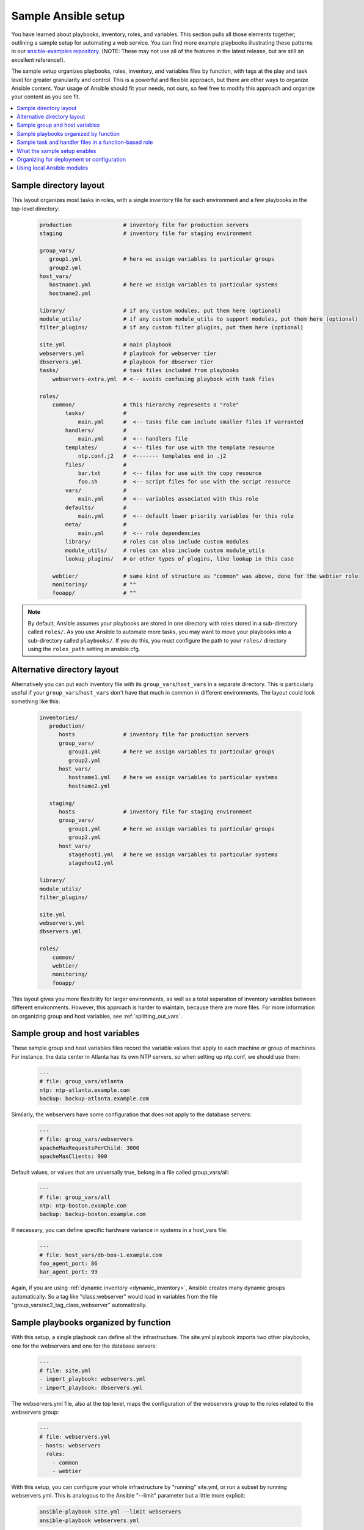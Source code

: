 .. _sample_setup:

********************
Sample Ansible setup
********************

You have learned about playbooks, inventory, roles, and variables. This section pulls all those elements together, outlining a sample setup for automating a web service. You can find more example playbooks illustrating these patterns in our `ansible-examples repository <https://github.com/ansible/ansible-examples>`_.  (NOTE: These may not use all of the features in the latest release, but are still an excellent reference!).

The sample setup organizes playbooks, roles, inventory, and variables files by function, with tags at the play and task level for greater granularity and control. This is a powerful and flexible approach, but there are other ways to organize Ansible content. Your usage of Ansible should fit your needs, not ours, so feel free to modify this approach and organize your content as you see fit.

.. contents::
   :local:

Sample directory layout
-----------------------

This layout organizes most tasks in roles, with a single inventory file for each environment and a few playbooks in the top-level directory:

  .. code-block:: none

    production                # inventory file for production servers
    staging                   # inventory file for staging environment

    group_vars/
       group1.yml             # here we assign variables to particular groups
       group2.yml
    host_vars/
       hostname1.yml          # here we assign variables to particular systems
       hostname2.yml

    library/                  # if any custom modules, put them here (optional)
    module_utils/             # if any custom module_utils to support modules, put them here (optional)
    filter_plugins/           # if any custom filter plugins, put them here (optional)

    site.yml                  # main playbook
    webservers.yml            # playbook for webserver tier
    dbservers.yml             # playbook for dbserver tier
    tasks/                    # task files included from playbooks
        webservers-extra.yml  # <-- avoids confusing playbook with task files

    roles/
        common/               # this hierarchy represents a "role"
            tasks/            #
                main.yml      #  <-- tasks file can include smaller files if warranted
            handlers/         #
                main.yml      #  <-- handlers file
            templates/        #  <-- files for use with the template resource
                ntp.conf.j2   #  <------- templates end in .j2
            files/            #
                bar.txt       #  <-- files for use with the copy resource
                foo.sh        #  <-- script files for use with the script resource
            vars/             #
                main.yml      #  <-- variables associated with this role
            defaults/         #
                main.yml      #  <-- default lower priority variables for this role
            meta/             #
                main.yml      #  <-- role dependencies
            library/          # roles can also include custom modules
            module_utils/     # roles can also include custom module_utils
            lookup_plugins/   # or other types of plugins, like lookup in this case

        webtier/              # same kind of structure as "common" was above, done for the webtier role
        monitoring/           # ""
        fooapp/               # ""

.. note:: By default, Ansible assumes your playbooks are stored in one directory with roles stored in a sub-directory called ``roles/``. As you use Ansible to automate more tasks, you may want to move your playbooks into a sub-directory called ``playbooks/``. If you do this, you must configure the path to your ``roles/`` directory using the ``roles_path`` setting in ansible.cfg.

Alternative directory layout
----------------------------

Alternatively you can put each inventory file with its ``group_vars``/``host_vars`` in a separate directory. This is particularly useful if your ``group_vars``/``host_vars`` don't have that much in common in different environments. The layout could look something like this:

  .. code-block:: none

    inventories/
       production/
          hosts               # inventory file for production servers
          group_vars/
             group1.yml       # here we assign variables to particular groups
             group2.yml
          host_vars/
             hostname1.yml    # here we assign variables to particular systems
             hostname2.yml

       staging/
          hosts               # inventory file for staging environment
          group_vars/
             group1.yml       # here we assign variables to particular groups
             group2.yml
          host_vars/
             stagehost1.yml   # here we assign variables to particular systems
             stagehost2.yml

    library/
    module_utils/
    filter_plugins/

    site.yml
    webservers.yml
    dbservers.yml

    roles/
        common/
        webtier/
        monitoring/
        fooapp/

This layout gives you more flexibility for larger environments, as well as a total separation of inventory variables between different environments. However, this approach is harder to maintain, because there are more files. For more information on organizing group and host variables, see :ref:`splitting_out_vars`.

.. _groups_and_hosts:

Sample group and host variables
-------------------------------

These sample group and host variables files record the variable values that apply to each machine or group of machines. For instance, the data center in Atlanta has its own NTP servers, so when setting up ntp.conf, we should use them:

  .. code-block:: yaml

    ---
    # file: group_vars/atlanta
    ntp: ntp-atlanta.example.com
    backup: backup-atlanta.example.com

Similarly, the webservers have some configuration that does not apply to the database servers:

  .. code-block:: yaml

    ---
    # file: group_vars/webservers
    apacheMaxRequestsPerChild: 3000
    apacheMaxClients: 900

Default values, or values that are universally true, belong in a file called group_vars/all:

  .. code-block:: yaml

    ---
    # file: group_vars/all
    ntp: ntp-boston.example.com
    backup: backup-boston.example.com

If necessary, you can define specific hardware variance in systems in a host_vars file:

  .. code-block:: yaml

    ---
    # file: host_vars/db-bos-1.example.com
    foo_agent_port: 86
    bar_agent_port: 99

Again, if you are using :ref:`dynamic inventory <dynamic_inventory>`, Ansible creates many dynamic groups automatically.  So a tag like "class:webserver" would load in variables from the file "group_vars/ec2_tag_class_webserver" automatically.

.. _split_by_role:

Sample playbooks organized by function
--------------------------------------

With this setup, a single playbook can define all the infrastructure. The site.yml playbook imports two other playbooks, one for the webservers and one for the database servers:

  .. code-block:: yaml

    ---
    # file: site.yml
    - import_playbook: webservers.yml
    - import_playbook: dbservers.yml

The webservers.yml file, also at the top level, maps the configuration of the webservers group to the roles related to the webservers group:

  .. code-block:: yaml

    ---
    # file: webservers.yml
    - hosts: webservers
      roles:
        - common
        - webtier

With this setup, you can configure your whole infrastructure by "running" site.yml, or run a subset by running webservers.yml.  This is analogous to the Ansible "--limit" parameter but a little more explicit:

  .. code-block:: shell

   ansible-playbook site.yml --limit webservers
   ansible-playbook webservers.yml

.. _role_organization:

Sample task and handler files in a function-based role
------------------------------------------------------

Ansible loads any file called ``main.yml`` in a role sub-directory. This sample ``tasks/main.yml`` file is simple - it sets up NTP, but it could do more if we wanted:

  .. code-block:: yaml

    ---
    # file: roles/common/tasks/main.yml

    - name: be sure ntp is installed
      yum:
        name: ntp
        state: present
      tags: ntp

    - name: be sure ntp is configured
      template:
        src: ntp.conf.j2
        dest: /etc/ntp.conf
      notify:
        - restart ntpd
      tags: ntp

    - name: be sure ntpd is running and enabled
      service:
        name: ntpd
        state: started
        enabled: yes
      tags: ntp

Here is an example handlers file.  As a review, handlers are only fired when certain tasks report changes, and are run at the end
of each play:

  .. code-block:: yaml

    ---
    # file: roles/common/handlers/main.yml
    - name: restart ntpd
      service:
        name: ntpd
        state: restarted

See :ref:`playbooks_reuse_roles` for more information.


.. _organization_examples:

What the sample setup enables
-----------------------------

The basic organizational structure described above enables a lot of different automation options. To reconfigure your entire infrastructure:

  .. code-block:: shell

    ansible-playbook -i production site.yml

To reconfigure NTP on everything:

  .. code-block:: shell

    ansible-playbook -i production site.yml --tags ntp

To reconfigure only the webservers:

  .. code-block:: shell

    ansible-playbook -i production webservers.yml

To reconfigure only the webservers in Boston:

  .. code-block:: shell

    ansible-playbook -i production webservers.yml --limit boston

To reconfigure only the first 10 webservers in Boston, and then the next 10:

  .. code-block:: shell

    ansible-playbook -i production webservers.yml --limit boston[0:9]
    ansible-playbook -i production webservers.yml --limit boston[10:19]

The sample setup also supports basic ad hoc commands:

  .. code-block:: shell

    ansible boston -i production -m ping
    ansible boston -i production -m command -a '/sbin/reboot'

To discover what tasks would run or what hostnames would be affected by a particular Ansible command:

  .. code-block:: shell

    # confirm what task names would be run if I ran this command and said "just ntp tasks"
    ansible-playbook -i production webservers.yml --tags ntp --list-tasks

    # confirm what hostnames might be communicated with if I said "limit to boston"
    ansible-playbook -i production webservers.yml --limit boston --list-hosts

.. _dep_vs_config:

Organizing for deployment or configuration
------------------------------------------

The sample setup models a typical configuration topology.  When doing multi-tier deployments, there are going
to be some additional playbooks that hop between tiers to roll out an application. In this case, 'site.yml'
may be augmented by playbooks like 'deploy_exampledotcom.yml' but the general concepts still apply. Ansible allows you to deploy and configure using the same tool, so you would likely reuse groups and keep the OS configuration in separate playbooks or roles from the app deployment.

Consider "playbooks" as a sports metaphor -- you can have one set of plays to use against all your infrastructure and situational plays that you use at different times and for different purposes.

.. _ship_modules_with_playbooks:

Using local Ansible modules
---------------------------

If a playbook has a :file:`./library` directory relative to its YAML file, this directory can be used to add Ansible modules that will
automatically be in the Ansible module path.  This is a great way to keep modules that go with a playbook together.  This is shown
in the directory structure example at the start of this section.

.. seealso::

   :ref:`yaml_syntax`
       Learn about YAML syntax
   :ref:`working_with_playbooks`
       Review the basic playbook features
   :ref:`list_of_collections`
       Browse existing collections, modules, and plugins
   :ref:`developing_modules`
       Learn how to extend Ansible by writing your own modules
   :ref:`intro_patterns`
       Learn about how to select hosts
   `GitHub examples directory <https://github.com/ansible/ansible-examples>`_
       Complete playbook files from the github project source
   `Mailing List <https://groups.google.com/group/ansible-project>`_
       Questions? Help? Ideas?  Stop by the list on Google Groups
